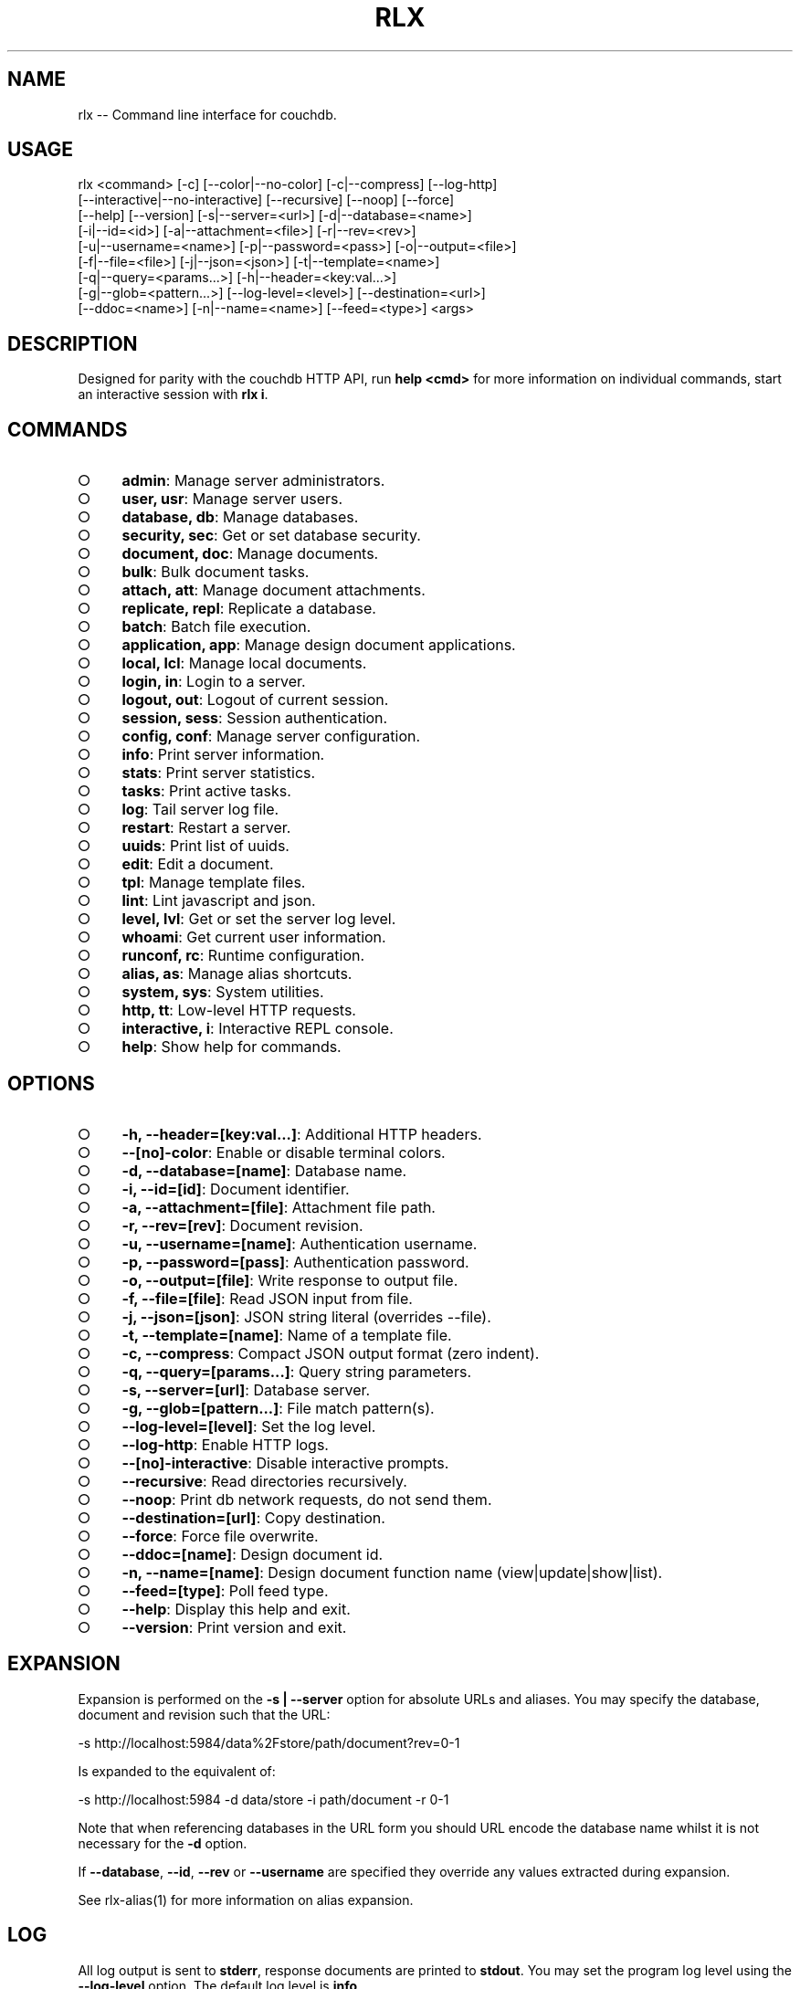 .TH "RLX" "1" "September 2014" "rlx 0.1.394" "User Commands"
.SH "NAME"
rlx -- Command line interface for couchdb.
.SH "USAGE"

.SP
rlx <command> [\-c] [\-\-color|\-\-no\-color] [\-c|\-\-compress] [\-\-log\-http]
.br
    [\-\-interactive|\-\-no\-interactive] [\-\-recursive] [\-\-noop] [\-\-force]
.br
    [\-\-help] [\-\-version] [\-s|\-\-server=<url>] [\-d|\-\-database=<name>]
.br
    [\-i|\-\-id=<id>] [\-a|\-\-attachment=<file>] [\-r|\-\-rev=<rev>]
.br
    [\-u|\-\-username=<name>] [\-p|\-\-password=<pass>] [\-o|\-\-output=<file>]
.br
    [\-f|\-\-file=<file>] [\-j|\-\-json=<json>] [\-t|\-\-template=<name>]
.br
    [\-q|\-\-query=<params...>] [\-h|\-\-header=<key:val...>]
.br
    [\-g|\-\-glob=<pattern...>] [\-\-log\-level=<level>] [\-\-destination=<url>]
.br
    [\-\-ddoc=<name>] [\-n|\-\-name=<name>] [\-\-feed=<type>] <args>
.SH "DESCRIPTION"
.PP
Designed for parity with the couchdb HTTP API, run \fBhelp <cmd>\fR for more information on individual commands, start an interactive session with \fBrlx i\fR.
.SH "COMMANDS"
.BL
.IP "\[ci]" 4
\fBadmin\fR: Manage server administrators.
.IP "\[ci]" 4
\fBuser, usr\fR: Manage server users.
.IP "\[ci]" 4
\fBdatabase, db\fR: Manage databases.
.IP "\[ci]" 4
\fBsecurity, sec\fR: Get or set database security.
.IP "\[ci]" 4
\fBdocument, doc\fR: Manage documents.
.IP "\[ci]" 4
\fBbulk\fR: Bulk document tasks.
.IP "\[ci]" 4
\fBattach, att\fR: Manage document attachments.
.IP "\[ci]" 4
\fBreplicate, repl\fR: Replicate a database.
.IP "\[ci]" 4
\fBbatch\fR: Batch file execution.
.IP "\[ci]" 4
\fBapplication, app\fR: Manage design document applications.
.IP "\[ci]" 4
\fBlocal, lcl\fR: Manage local documents.
.IP "\[ci]" 4
\fBlogin, in\fR: Login to a server.
.IP "\[ci]" 4
\fBlogout, out\fR: Logout of current session.
.IP "\[ci]" 4
\fBsession, sess\fR: Session authentication.
.IP "\[ci]" 4
\fBconfig, conf\fR: Manage server configuration.
.IP "\[ci]" 4
\fBinfo\fR: Print server information.
.IP "\[ci]" 4
\fBstats\fR: Print server statistics.
.IP "\[ci]" 4
\fBtasks\fR: Print active tasks. 
.IP "\[ci]" 4
\fBlog\fR: Tail server log file. 
.IP "\[ci]" 4
\fBrestart\fR: Restart a server.
.IP "\[ci]" 4
\fBuuids\fR: Print list of uuids.
.IP "\[ci]" 4
\fBedit\fR: Edit a document.
.IP "\[ci]" 4
\fBtpl\fR: Manage template files.
.IP "\[ci]" 4
\fBlint\fR: Lint javascript and json.
.IP "\[ci]" 4
\fBlevel, lvl\fR: Get or set the server log level.
.IP "\[ci]" 4
\fBwhoami\fR: Get current user information.
.IP "\[ci]" 4
\fBrunconf, rc\fR: Runtime configuration.
.IP "\[ci]" 4
\fBalias, as\fR: Manage alias shortcuts.
.IP "\[ci]" 4
\fBsystem, sys\fR: System utilities.
.IP "\[ci]" 4
\fBhttp, tt\fR: Low\-level HTTP requests.
.IP "\[ci]" 4
\fBinteractive, i\fR: Interactive REPL console.
.IP "\[ci]" 4
\fBhelp\fR: Show help for commands.
.EL
.SH "OPTIONS"
.BL
.IP "\[ci]" 4
\fB\-h, \-\-header=[key:val...]\fR: Additional HTTP headers.
.IP "\[ci]" 4
\fB\-\-[no]\-color\fR: Enable or disable terminal colors.
.IP "\[ci]" 4
\fB\-d, \-\-database=[name]\fR: Database name.
.IP "\[ci]" 4
\fB\-i, \-\-id=[id]\fR: Document identifier.
.IP "\[ci]" 4
\fB\-a, \-\-attachment=[file]\fR: Attachment file path.
.IP "\[ci]" 4
\fB\-r, \-\-rev=[rev]\fR: Document revision.
.IP "\[ci]" 4
\fB\-u, \-\-username=[name]\fR: Authentication username.
.IP "\[ci]" 4
\fB\-p, \-\-password=[pass]\fR: Authentication password.
.IP "\[ci]" 4
\fB\-o, \-\-output=[file]\fR: Write response to output file.
.IP "\[ci]" 4
\fB\-f, \-\-file=[file]\fR: Read JSON input from file.
.IP "\[ci]" 4
\fB\-j, \-\-json=[json]\fR: JSON string literal (overrides \-\-file).
.IP "\[ci]" 4
\fB\-t, \-\-template=[name]\fR: Name of a template file.
.IP "\[ci]" 4
\fB\-c, \-\-compress\fR: Compact JSON output format (zero indent). 
.IP "\[ci]" 4
\fB\-q, \-\-query=[params...]\fR: Query string parameters.
.IP "\[ci]" 4
\fB\-s, \-\-server=[url]\fR: Database server.
.IP "\[ci]" 4
\fB\-g, \-\-glob=[pattern...]\fR: File match pattern(s).
.IP "\[ci]" 4
\fB\-\-log\-level=[level]\fR: Set the log level.
.IP "\[ci]" 4
\fB\-\-log\-http\fR: Enable HTTP logs.
.IP "\[ci]" 4
\fB\-\-[no]\-interactive\fR: Disable interactive prompts.
.IP "\[ci]" 4
\fB\-\-recursive\fR: Read directories recursively.
.IP "\[ci]" 4
\fB\-\-noop\fR: Print db network requests, do not send them.
.IP "\[ci]" 4
\fB\-\-destination=[url]\fR: Copy destination.
.IP "\[ci]" 4
\fB\-\-force\fR: Force file overwrite.
.IP "\[ci]" 4
\fB\-\-ddoc=[name]\fR: Design document id.
.IP "\[ci]" 4
\fB\-n, \-\-name=[name]\fR: Design document function name (view|update|show|list).
.IP "\[ci]" 4
\fB\-\-feed=[type]\fR: Poll feed type. 
.IP "\[ci]" 4
\fB\-\-help\fR: Display this help and exit.
.IP "\[ci]" 4
\fB\-\-version\fR: Print version and exit.
.EL
.SH "EXPANSION"
.PP
Expansion is performed on the \fB\-s | \-\-server\fR option for absolute URLs and aliases. You may specify the database, document and revision such that the URL:

  \-s http://localhost:5984/data%2Fstore/path/document?rev=0\-1
.PP
Is expanded to the equivalent of:

  \-s http://localhost:5984 \-d data/store \-i path/document \-r 0\-1
.PP
Note that when referencing databases in the URL form you should URL encode the database name whilst it is not necessary for the \fB\-d\fR option.
.PP
If \fB\-\-database\fR, \fB\-\-id\fR, \fB\-\-rev\fR or \fB\-\-username\fR are specified they override any values extracted during expansion.
.PP
See rlx\-alias(1) for more information on alias expansion.
.SH "LOG"
.PP
All log output is sent to \fBstderr\fR, response documents are printed to \fBstdout\fR. You may set the program log level using the \fB\-\-log\-level\fR option. The default log level is \fBinfo\fR.
.PP
Enable logging of HTTP requests and responses by also specifiying \fB\-\-log\-http\fR option, any level specified using the \fB\-\-log\-level\fR option applies to the HTTP logger. When the HTTP log level is \fBinfo\fR basic request and response information is logged (HTTP verb, request URL and response status code), when the log level is \fBdebug\fR then query string parameters and headers will also be logged.
.SH "HEADERS"
.PP
Similar to \fBcurl(1)\fR arbitrary HTTP headers are accepted using the \fB\-h | \-\-header\fR option (note the short version is lowercase), you may specify as many headers as you like although \fBContent\-Type\fR and \fBAccept\fR are ignored, a warning is printed if you attempt to use them.
.PP
If the value of the \fB\-\-header\fR option is incorrect (bad syntax) an error is reported.
.PP
Use the HTTP logging option to inspect the request headers:

.SP
  rlx doc get \-s {server} \-d {database} \-i {document} \e
.br
    \-h 'if\-none\-match: "{revision}"' \-\-log\-http \-\-log\-level debug
.PP
The \fB\-\-rev\fR would be more concise in the above example, however it illustrates the ability to set and inspect headers.
.SH "QUERY STRING"
.PP
The \fBcouchdb\fR database server accepts many different query string parameters for different API calls, as such the query string parameter handling is flexible.
.PP
To specify query string parameters use the \fB\-q | \-\-query\fR option, this option is repeatable so you may specify each parameter as an individual option or combine the entire query string.
.PP
Some options map to query string parameters (for example \fB\-r | \-\-rev\fR) if you specify an option that maps to a query string parameter and the same parameter using \fB\-\-query\fR then the specific option value has precedence.
.PP
You may specify a leading \fB?\fR but it is unnecessary and not recommended.
.PP
To elucidate you can fetch document revision information with the \fBrevsinfo\fR shortcut command:

  rlx doc revsinfo \-s {server} \-d {database} \-i {id}
.PP
But you could also use \fB\-q | \-\-query\fR:

  rlx doc get \-s {server} \-d {database} \-i {id} \-q 'revsinfo=true'
.PP
An example of precedence:

  rlx doc get \-s {server} \-d {database} \-i {id} \-r {rev} \-q 'rev={revision}'
.PP
The value of \fB{rev}\fR will be used \fInot\fR \fB{revision}\fR.
.SH "HIGHLIGHT"
.PP
The program will attempt to syntax highlight JSON and javascript documents using either \fBsource\-highlight\fR or \fBpygmentize\fR. Document highlighting will not occur under the following conditions:
.BL
.IP "\[ci]" 4
Neither \fBsource\-highlight\fR or \fBpygmentize\fR is in \fB$PATH\fR.
.IP "\[ci]" 4
The \fBstdout\fR stream is not a \fBtty\fR (redirection).
.IP "\[ci]" 4
The \fB\-o | \-\-output\fR option is specified (output is a file).
.IP "\[ci]" 4
The \fB\-\-no\-color\fR option is specified (disables all ANSI escape sequences).
.IP "\[ci]" 4
The rc file \fBhighlight\fR section is invalid (does not contain json and js objects).
.IP "\[ci]" 4
The output to print is neither JSON or javascript (\-\-raw specified).
.EL
.SH "ENVIRONMENT"
.PP
The \fB$HOME\fR environment variable must be set in order for user configuration data to be loaded, typically for most developer environments this is not an issue however when using \fBrlx(1)\fR as part of infrastructure deployment you may need to ensure that \fB$HOME\fR is set.
.SH "FILES"
.PP
A debug log file (\fBrlx\-debug.log\fR) is written to the current working directory when an error occurs. The debug log file is written synchronously when the program exits.
.PP
The format of this file and under which circumstances it is written is controlled by the rc configuration section:

.SP
  "log": {
.br
    "debug": {
.br
      "clean": true,
.br
      "always": false,
.br
      "interactive": false,
.br
      "json": false,
.br
      "lines": false,
.br
      "indent": 2
.br
    }
.br
  }
.PP
The rules for when a debug log file are written are:
.BL

  1.  If \fBalways\fR write the file regardless of exit code or interactivity.

  2.  Otherwise write the file if an error occurs and it is not an interactive session.

  3.  If \fBinteractive\fR also write the file for interactive sessions with errors.
.EL
.PP
The log file by default is a plain text format designed to be quick to scan you can set \fBjson\fR to \fBtrue\fR for a dump of the log records array, if you also set \fBlines\fR to \fBtrue\fR then the output is a newline delimited list of stringified log records compatible with bunyan(1). The \fBindent\fR property only applies to JSON output when \fBlines\fR is not set.
.PP
The \fBclean\fR property indicates that the log file should be removed upon successful execution (zero exit code).
.PP
Input files are read with the following precedence: \fBstdin\fR, \fB\-\-json\fR and \fB\-\-file\fR. 
.PP
To read from \fBstdin\fR the special option (\-) must be specified, if data is written to \fBstdin\fR it must be a JSON document or an error is reported. When the \fB\-\-json\fR option is specified it must be a valid JSON string literal, be sure to enclose in quotes to prevent shell errors.
.PP
If both the \fB\-\-json\fR and \fB\-\-file\fR options are specified the JSON literal is preferred.
.PP
Files specified using the \fB\-\-file\fR option may be a file system path or URL. Relative paths are resolved according to the current working directory. For example:

.SP
  rlx lint \-f package.json
.br
  rlx lint \-f http://registry.npmjs.org
.br
  rlx lint \-j '{}'
.br
  cat package.json | rlx \- lint
.SH "HISTORY"
.PP
This program was originally implemented in bash shell script, see https://github.com/freeformsystems/rlx\-shell.
.PP
Bash was chosen for ease of readline integration and the ability to concisely pipe between programs amongst other features. However implementing a complex program in shell script is non\-trivial and it needed to rely on external languages for JSON support.
.PP
The original implementation whilst almost feature complete was deprecated in favour of a pure javascript version. In addition the original implementation started from a pure interactive REPL perspective with a view to implementing non\-interactive support later \- it never happened.
.PP
For the javascript program an inverse approach is taken, the REPL is the last feature to be implemented.
.SH "BUGS"
.PP
Report bugs to https://github.com/freeformsystems/rlx/issues.
.SH "SEE ALSO"
.PP
rlx\-admin(1), rlx\-alias(1), rlx\-application(1), rlx\-attach(1), rlx\-batch(1), rlx\-bulk(1), rlx\-config(1), rlx\-database(1), rlx\-document(1), rlx\-edit(1), rlx\-help(1), rlx\-http(1), rlx\-info(1), rlx\-interactive(1), rlx\-level(1), rlx\-lint(1), rlx\-local(1), rlx\-log(1), rlx\-login(1), rlx\-logout(1), rlx\-runconf(1), rlx\-replicate(1), rlx\-restart(1), rlx\-security(1), rlx\-session(1), rlx\-stats(1), rlx\-system(1), rlx\-tasks(1), rlx\-tpl(1), rlx\-user(1), rlx\-uuids(1), rlx\-whoami(1)
